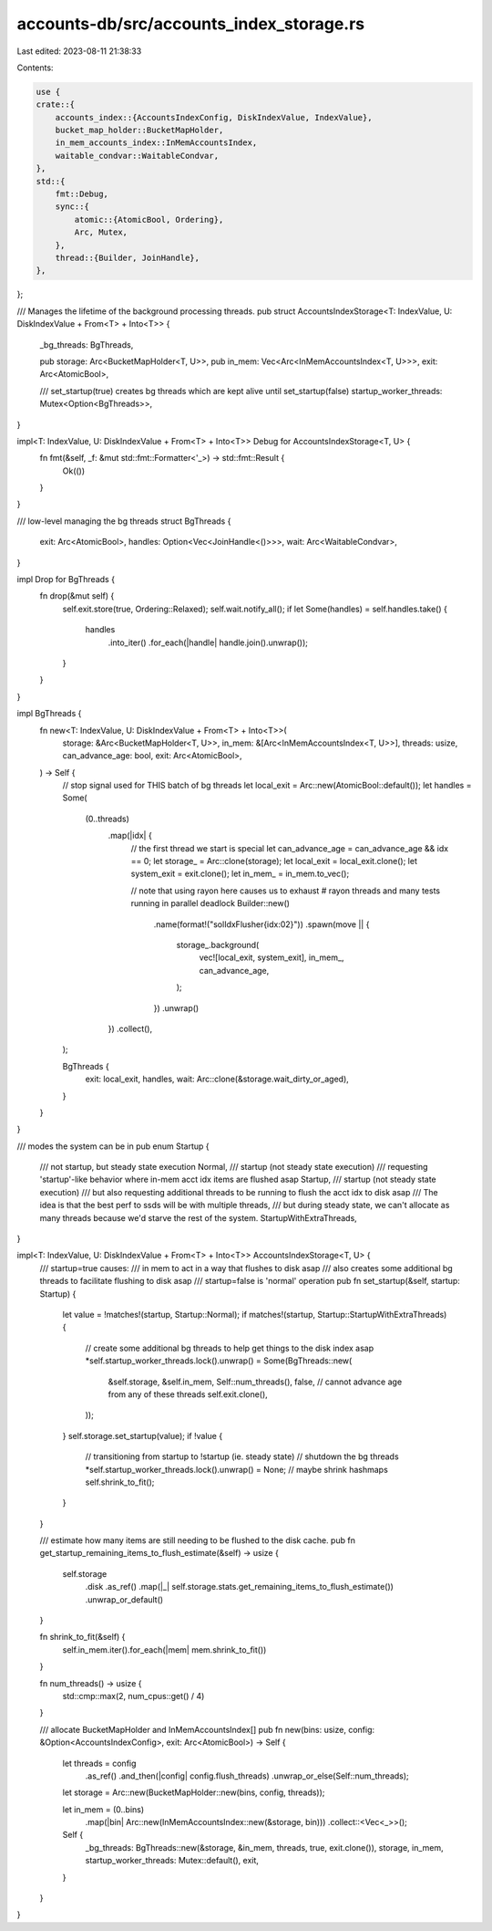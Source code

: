 accounts-db/src/accounts_index_storage.rs
=========================================

Last edited: 2023-08-11 21:38:33

Contents:

.. code-block:: rs

    use {
    crate::{
        accounts_index::{AccountsIndexConfig, DiskIndexValue, IndexValue},
        bucket_map_holder::BucketMapHolder,
        in_mem_accounts_index::InMemAccountsIndex,
        waitable_condvar::WaitableCondvar,
    },
    std::{
        fmt::Debug,
        sync::{
            atomic::{AtomicBool, Ordering},
            Arc, Mutex,
        },
        thread::{Builder, JoinHandle},
    },
};

/// Manages the lifetime of the background processing threads.
pub struct AccountsIndexStorage<T: IndexValue, U: DiskIndexValue + From<T> + Into<T>> {
    _bg_threads: BgThreads,

    pub storage: Arc<BucketMapHolder<T, U>>,
    pub in_mem: Vec<Arc<InMemAccountsIndex<T, U>>>,
    exit: Arc<AtomicBool>,

    /// set_startup(true) creates bg threads which are kept alive until set_startup(false)
    startup_worker_threads: Mutex<Option<BgThreads>>,
}

impl<T: IndexValue, U: DiskIndexValue + From<T> + Into<T>> Debug for AccountsIndexStorage<T, U> {
    fn fmt(&self, _f: &mut std::fmt::Formatter<'_>) -> std::fmt::Result {
        Ok(())
    }
}

/// low-level managing the bg threads
struct BgThreads {
    exit: Arc<AtomicBool>,
    handles: Option<Vec<JoinHandle<()>>>,
    wait: Arc<WaitableCondvar>,
}

impl Drop for BgThreads {
    fn drop(&mut self) {
        self.exit.store(true, Ordering::Relaxed);
        self.wait.notify_all();
        if let Some(handles) = self.handles.take() {
            handles
                .into_iter()
                .for_each(|handle| handle.join().unwrap());
        }
    }
}

impl BgThreads {
    fn new<T: IndexValue, U: DiskIndexValue + From<T> + Into<T>>(
        storage: &Arc<BucketMapHolder<T, U>>,
        in_mem: &[Arc<InMemAccountsIndex<T, U>>],
        threads: usize,
        can_advance_age: bool,
        exit: Arc<AtomicBool>,
    ) -> Self {
        // stop signal used for THIS batch of bg threads
        let local_exit = Arc::new(AtomicBool::default());
        let handles = Some(
            (0..threads)
                .map(|idx| {
                    // the first thread we start is special
                    let can_advance_age = can_advance_age && idx == 0;
                    let storage_ = Arc::clone(storage);
                    let local_exit = local_exit.clone();
                    let system_exit = exit.clone();
                    let in_mem_ = in_mem.to_vec();

                    // note that using rayon here causes us to exhaust # rayon threads and many tests running in parallel deadlock
                    Builder::new()
                        .name(format!("solIdxFlusher{idx:02}"))
                        .spawn(move || {
                            storage_.background(
                                vec![local_exit, system_exit],
                                in_mem_,
                                can_advance_age,
                            );
                        })
                        .unwrap()
                })
                .collect(),
        );

        BgThreads {
            exit: local_exit,
            handles,
            wait: Arc::clone(&storage.wait_dirty_or_aged),
        }
    }
}

/// modes the system can be in
pub enum Startup {
    /// not startup, but steady state execution
    Normal,
    /// startup (not steady state execution)
    /// requesting 'startup'-like behavior where in-mem acct idx items are flushed asap
    Startup,
    /// startup (not steady state execution)
    /// but also requesting additional threads to be running to flush the acct idx to disk asap
    /// The idea is that the best perf to ssds will be with multiple threads,
    ///  but during steady state, we can't allocate as many threads because we'd starve the rest of the system.
    StartupWithExtraThreads,
}

impl<T: IndexValue, U: DiskIndexValue + From<T> + Into<T>> AccountsIndexStorage<T, U> {
    /// startup=true causes:
    ///      in mem to act in a way that flushes to disk asap
    ///      also creates some additional bg threads to facilitate flushing to disk asap
    /// startup=false is 'normal' operation
    pub fn set_startup(&self, startup: Startup) {
        let value = !matches!(startup, Startup::Normal);
        if matches!(startup, Startup::StartupWithExtraThreads) {
            // create some additional bg threads to help get things to the disk index asap
            *self.startup_worker_threads.lock().unwrap() = Some(BgThreads::new(
                &self.storage,
                &self.in_mem,
                Self::num_threads(),
                false, // cannot advance age from any of these threads
                self.exit.clone(),
            ));
        }
        self.storage.set_startup(value);
        if !value {
            // transitioning from startup to !startup (ie. steady state)
            // shutdown the bg threads
            *self.startup_worker_threads.lock().unwrap() = None;
            // maybe shrink hashmaps
            self.shrink_to_fit();
        }
    }

    /// estimate how many items are still needing to be flushed to the disk cache.
    pub fn get_startup_remaining_items_to_flush_estimate(&self) -> usize {
        self.storage
            .disk
            .as_ref()
            .map(|_| self.storage.stats.get_remaining_items_to_flush_estimate())
            .unwrap_or_default()
    }

    fn shrink_to_fit(&self) {
        self.in_mem.iter().for_each(|mem| mem.shrink_to_fit())
    }

    fn num_threads() -> usize {
        std::cmp::max(2, num_cpus::get() / 4)
    }

    /// allocate BucketMapHolder and InMemAccountsIndex[]
    pub fn new(bins: usize, config: &Option<AccountsIndexConfig>, exit: Arc<AtomicBool>) -> Self {
        let threads = config
            .as_ref()
            .and_then(|config| config.flush_threads)
            .unwrap_or_else(Self::num_threads);

        let storage = Arc::new(BucketMapHolder::new(bins, config, threads));

        let in_mem = (0..bins)
            .map(|bin| Arc::new(InMemAccountsIndex::new(&storage, bin)))
            .collect::<Vec<_>>();

        Self {
            _bg_threads: BgThreads::new(&storage, &in_mem, threads, true, exit.clone()),
            storage,
            in_mem,
            startup_worker_threads: Mutex::default(),
            exit,
        }
    }
}


